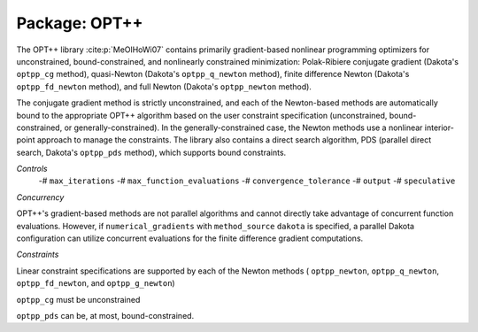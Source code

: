 .. _`topic-package_optpp`:

Package: OPT++
==============

The OPT++ library :cite:p:`MeOlHoWi07` contains primarily
gradient-based nonlinear programming optimizers for unconstrained,
bound-constrained, and nonlinearly constrained minimization:
Polak-Ribiere conjugate gradient (Dakota's ``optpp_cg`` method),
quasi-Newton (Dakota's ``optpp_q_newton`` method), finite difference
Newton (Dakota's ``optpp_fd_newton`` method), and full Newton (Dakota's
``optpp_newton`` method).

The conjugate gradient method is strictly
unconstrained, and each of the Newton-based methods are automatically
bound to the appropriate OPT++ algorithm based on the user constraint
specification (unconstrained, bound-constrained, or
generally-constrained). In the generally-constrained case, the Newton
methods use a nonlinear interior-point approach to manage the
constraints.
The library also contains a direct search algorithm, PDS
(parallel direct search, Dakota's ``optpp_pds`` method), which supports
bound constraints.

*Controls*
 -# ``max_iterations``
 -# ``max_function_evaluations``
 -# ``convergence_tolerance``
 -# ``output``
 -# ``speculative``



*Concurrency*

OPT++'s gradient-based methods are not parallel algorithms and
cannot directly take advantage of concurrent function
evaluations. However, if ``numerical_gradients`` with ``method_source``
``dakota`` is specified, a parallel Dakota configuration can utilize
concurrent evaluations for the finite difference gradient
computations.

*Constraints*

Linear constraint specifications are supported by each of the
Newton methods ( ``optpp_newton``, ``optpp_q_newton``, ``optpp_fd_newton``,
and ``optpp_g_newton``)

``optpp_cg`` must be unconstrained

``optpp_pds`` can be, at most, bound-constrained.